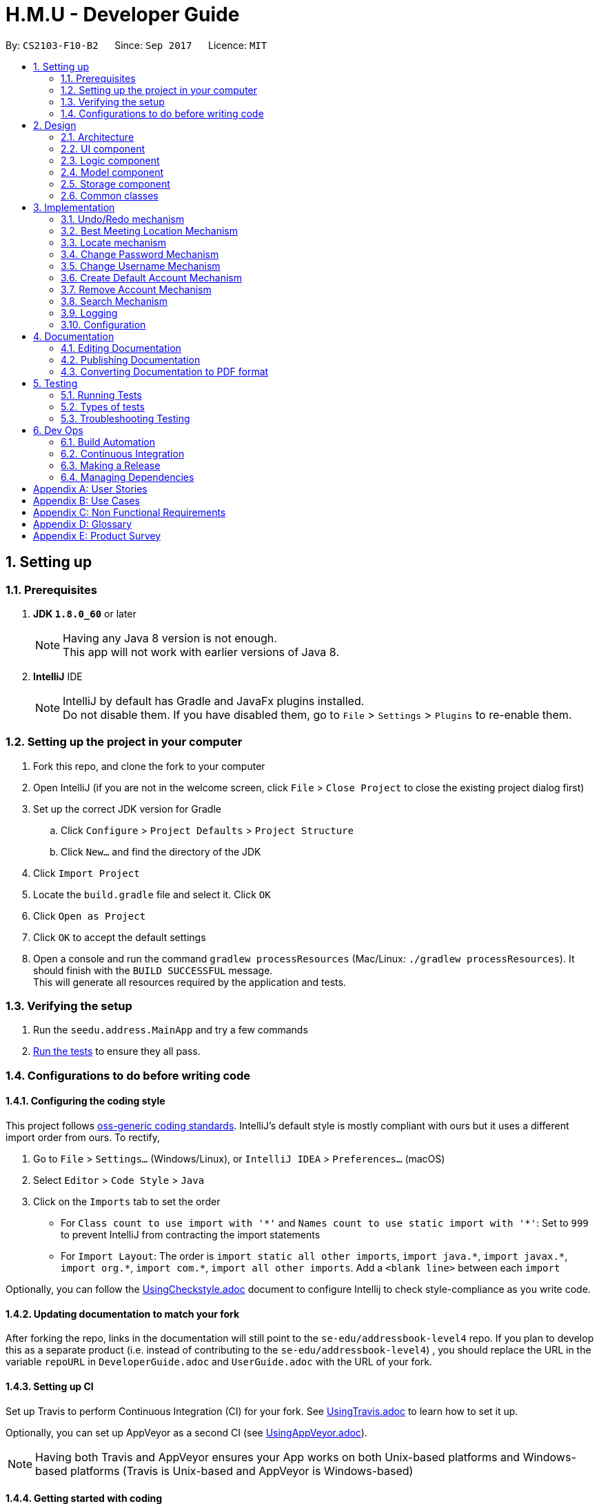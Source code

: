 ﻿= H.M.U - Developer Guide
:toc:
:toc-title:
:toc-placement: preamble
:sectnums:
:imagesDir: images
:stylesDir: stylesheets
ifdef::env-github[]
:tip-caption: :bulb:
:note-caption: :information_source:
endif::[]
ifdef::env-github,env-browser[:outfilesuffix: .adoc]
:repoURL: https://github.com/CS2103AUG2017-F10-B2/main

By: `CS2103-F10-B2`      Since: `Sep 2017`      Licence: `MIT`

== Setting up

=== Prerequisites

. *JDK `1.8.0_60`* or later
+
[NOTE]
Having any Java 8 version is not enough. +
This app will not work with earlier versions of Java 8.
+

. *IntelliJ* IDE
+
[NOTE]
IntelliJ by default has Gradle and JavaFx plugins installed. +
Do not disable them. If you have disabled them, go to `File` > `Settings` > `Plugins` to re-enable them.


=== Setting up the project in your computer

. Fork this repo, and clone the fork to your computer
. Open IntelliJ (if you are not in the welcome screen, click `File` > `Close Project` to close the existing project dialog first)
. Set up the correct JDK version for Gradle
.. Click `Configure` > `Project Defaults` > `Project Structure`
.. Click `New...` and find the directory of the JDK
. Click `Import Project`
. Locate the `build.gradle` file and select it. Click `OK`
. Click `Open as Project`
. Click `OK` to accept the default settings
. Open a console and run the command `gradlew processResources` (Mac/Linux: `./gradlew processResources`). It should finish with the `BUILD SUCCESSFUL` message. +
This will generate all resources required by the application and tests.

=== Verifying the setup

. Run the `seedu.address.MainApp` and try a few commands
. link:#testing[Run the tests] to ensure they all pass.

=== Configurations to do before writing code

==== Configuring the coding style

This project follows https://github.com/oss-generic/process/blob/master/docs/CodingStandards.md[oss-generic coding standards]. IntelliJ's default style is mostly compliant with ours but it uses a different import order from ours. To rectify,

. Go to `File` > `Settings...` (Windows/Linux), or `IntelliJ IDEA` > `Preferences...` (macOS)
. Select `Editor` > `Code Style` > `Java`
. Click on the `Imports` tab to set the order

* For `Class count to use import with '\*'` and `Names count to use static import with '*'`: Set to `999` to prevent IntelliJ from contracting the import statements
* For `Import Layout`: The order is `import static all other imports`, `import java.\*`, `import javax.*`, `import org.\*`, `import com.*`, `import all other imports`. Add a `<blank line>` between each `import`

Optionally, you can follow the <<UsingCheckstyle#, UsingCheckstyle.adoc>> document to configure Intellij to check style-compliance as you write code.

==== Updating documentation to match your fork

After forking the repo, links in the documentation will still point to the `se-edu/addressbook-level4` repo. If you plan to develop this as a separate product (i.e. instead of contributing to the `se-edu/addressbook-level4`) , you should replace the URL in the variable `repoURL` in `DeveloperGuide.adoc` and `UserGuide.adoc` with the URL of your fork.

==== Setting up CI

Set up Travis to perform Continuous Integration (CI) for your fork. See <<UsingTravis#, UsingTravis.adoc>> to learn how to set it up.

Optionally, you can set up AppVeyor as a second CI (see <<UsingAppVeyor#, UsingAppVeyor.adoc>>).

[NOTE]
Having both Travis and AppVeyor ensures your App works on both Unix-based platforms and Windows-based platforms (Travis is Unix-based and AppVeyor is Windows-based)

==== Getting started with coding

When you are ready to start coding,

1. Get some sense of the overall design by reading the link:#architecture[Architecture] section.
2. Take a look at the section link:#suggested-programming-tasks-to-get-started[Suggested Programming Tasks to Get Started].

== Design

=== Architecture

image::Architecture.png[width="600"]
_Figure 2.1.1 : Architecture Diagram_

The *_Architecture Diagram_* given above explains the high-level design of the App. Given below is a quick overview of each component.

[TIP]
The `.pptx` files used to create diagrams in this document can be found in the link:{repoURL}/docs/diagrams/[diagrams] folder. To update a diagram, modify the diagram in the pptx file, select the objects of the diagram, and choose `Save as picture`.

`Main` has only one class called link:{repoURL}/src/main/java/seedu/address/MainApp.java[`MainApp`]. It is responsible for,

* At app launch: Initializes the components in the correct sequence, and connects them up with each other.
* At shut down: Shuts down the components and invokes cleanup method where necessary.

link:#common-classes[*`Commons`*] represents a collection of classes used by multiple other components. Two of those classes play important roles at the architecture level.

* `EventsCenter` : This class (written using https://github.com/google/guava/wiki/EventBusExplained[Google's Event Bus library]) is used by components to communicate with other components using events (i.e. a form of _Event Driven_ design)
* `LogsCenter` : Used by many classes to write log messages to the App's log file.

The rest of the App consists of four components.

* link:#ui-component[*`UI`*] : The UI of the App.
* link:#logic-component[*`Logic`*] : The command executor.
* link:#model-component[*`Model`*] : Holds the data of the App in-memory.
* link:#storage-component[*`Storage`*] : Reads data from, and writes data to, the hard disk.

Each of the four components

* Defines its _API_ in an `interface` with the same name as the Component.
* Exposes its functionality using a `{Component Name}Manager` class.

For example, the `Logic` component (see the class diagram given below) defines it's API in the `Logic.java` interface and exposes its functionality using the `LogicManager.java` class.

image::LogicClassDiagram.png[width="800"]
_Figure 2.1.2 : Class Diagram of the Logic Component_

[discrete]
==== Events-Driven nature of the design

The _Sequence Diagram_ below shows how the components interact for the scenario where the user issues the command `delete 1`.

image::SDforDeletePerson.png[width="800"]
_Figure 2.1.3a : Component interactions for `delete 1` command (part 1)_

[NOTE]
Note how the `Model` simply raises a `AddressBookChangedEvent` when the Address Book data are changed, instead of asking the `Storage` to save the updates to the hard disk.

The diagram below shows how the `EventsCenter` reacts to that event, which eventually results in the updates being saved to the hard disk and the status bar of the UI being updated to reflect the 'Last Updated' time.

image::SDforDeletePersonEventHandling.png[width="800"]
_Figure 2.1.3b : Component interactions for `delete 1` command (part 2)_

[NOTE]
Note how the event is propagated through the `EventsCenter` to the `Storage` and `UI` without `Model` having to be coupled to either of them. This is an example of how this Event Driven approach helps us reduce direct coupling between components.

The sections below give more details of each component.

=== UI component

image::UiClassDiagram.png[width="800"]
_Figure 2.2.1 : Structure of the UI Component_

*API* : link:{repoURL}/src/main/java/seedu/address/ui/Ui.java[`Ui.java`]

The UI consists of a `MainWindow` that is made up of parts e.g.`CommandBox`, `ResultDisplay`, `PersonListPanel`, `StatusBarFooter`, `BrowserPanel` etc. All these, including the `MainWindow`, inherit from the abstract `UiPart` class.

The `UI` component uses JavaFx UI framework. The layout of these UI parts are defined in matching `.fxml` files that are in the `src/main/resources/view` folder. For example, the layout of the link:{repoURL}/src/main/java/seedu/address/ui/MainWindow.java[`MainWindow`] is specified in link:{repoURL}/src/main/resources/view/MainWindow.fxml[`MainWindow.fxml`]

The `UI` component,

* Executes user commands using the `Logic` component.
* Binds itself to some data in the `Model` so that the UI can auto-update when data in the `Model` change.
* Responds to events raised from various parts of the App and updates the UI accordingly.

=== Logic component

image::LogicClassDiagram.png[width="800"]
_Figure 2.3.1 : Structure of the Logic Component_

image::LogicCommandClassDiagram.png[width="800"]
_Figure 2.3.2 : Structure of Commands in the Logic Component. This diagram shows finer details concerning `XYZCommand` and `Command` in Figure 2.3.1_

*API* :
link:{repoURL}/src/main/java/seedu/address/logic/Logic.java[`Logic.java`]

.  `Logic` uses the `AddressBookParser` class to parse the user command.
.  This results in a `Command` object which is executed by the `LogicManager`.
.  The command execution can affect the `Model` (e.g. adding a person) and/or raise events.
.  The result of the command execution is encapsulated as a `CommandResult` object which is passed back to the `Ui`.

Given below is the Sequence Diagram for interactions within the `Logic` component for the `execute("delete 1")` API call.

image::DeletePersonSdForLogic.png[width="800"]
_Figure 2.3.1 : Interactions Inside the Logic Component for the `delete 1` Command_

=== Model component

image::ModelClassDiagram.png[width="800"]
_Figure 2.4.1 : Structure of the Model Component_

*API* : link:{repoURL}/src/main/java/seedu/address/model/Model.java[`Model.java`]

The `Model`,

* stores a `UserPref` object that represents the user's preferences.
* stores the Address Book data.
* exposes an unmodifiable `ObservableList<ReadOnlyPerson>` that can be 'observed' e.g. the UI can be bound to this list so that the UI automatically updates when the data in the list change.
* does not depend on any of the other three components.

=== Storage component

image::StorageClassDiagram.png[width="800"]
_Figure 2.5.1 : Structure of the Storage Component_

*API* : link:{repoURL}/src/main/java/seedu/address/storage/Storage.java[`Storage.java`]

The `Storage` component,

* can save `UserPref` objects in json format and read it back.
* can save the Address Book data in xml format and read it back.

=== Common classes

Classes used by multiple components are in the `seedu.addressbook.commons` package.

== Implementation

This section describes some noteworthy details on how certain features are implemented.

// tag::undoredo[]
=== Undo/Redo mechanism

The undo/redo mechanism is facilitated by an `UndoRedoStack`, which resides inside `LogicManager`. It supports undoing and redoing of commands that modifies the state of the address book (e.g. `add`, `edit`). Such commands will inherit from `UndoableCommand`.

`UndoRedoStack` only deals with `UndoableCommands`. Commands that cannot be undone will inherit from `Command` instead. The following diagram shows the inheritance diagram for commands:

image::LogicCommandClassDiagram.png[width="800"]

As you can see from the diagram, `UndoableCommand` adds an extra layer between the abstract `Command` class and concrete commands that can be undone, such as the `DeleteCommand`. Note that extra tasks need to be done when executing a command in an _undoable_ way, such as saving the state of the address book before execution. `UndoableCommand` contains the high-level algorithm for those extra tasks while the child classes implements the details of how to execute the specific command. Note that this technique of putting the high-level algorithm in the parent class and lower-level steps of the algorithm in child classes is also known as the https://www.tutorialspoint.com/design_pattern/template_pattern.htm[template pattern].

Commands that are not undoable are implemented this way:
[source,java]
----
public class ListCommand extends Command {
    @Override
    public CommandResult execute() {
        // ... list logic ...
    }
}
----

With the extra layer, the commands that are undoable are implemented this way:
[source,java]
----
public abstract class UndoableCommand extends Command {
    @Override
    public CommandResult execute() {
        // ... undo logic ...

        executeUndoableCommand();
    }
}

public class DeleteCommand extends UndoableCommand {
    @Override
    public CommandResult executeUndoableCommand() {
        // ... delete logic ...
    }
}
----

Suppose that the user has just launched the application. The `UndoRedoStack` will be empty at the beginning.

The user executes a new `UndoableCommand`, `delete 5`, to delete the 5th person in the address book. The current state of the address book is saved before the `delete 5` command executes. The `delete 5` command will then be pushed onto the `undoStack` (the current state is saved together with the command).

image::UndoRedoStartingStackDiagram.png[width="800"]

As the user continues to use the program, more commands are added into the `undoStack`. For example, the user may execute `add n/David ...` to add a new person.

image::UndoRedoNewCommand1StackDiagram.png[width="800"]

[NOTE]
If a command fails its execution, it will not be pushed to the `UndoRedoStack` at all.

The user now decides that adding the person was a mistake, and decides to undo that action using `undo`.

We will pop the most recent command out of the `undoStack` and push it back to the `redoStack`. We will restore the address book to the state before the `add` command executed.

image::UndoRedoExecuteUndoStackDiagram.png[width="800"]

[NOTE]
If the `undoStack` is empty, then there are no other commands left to be undone, and an `Exception` will be thrown when popping the `undoStack`.

The following sequence diagram shows how the undo operation works:

image::UndoRedoSequenceDiagram.png[width="800"]

The redo does the exact opposite (pops from `redoStack`, push to `undoStack`, and restores the address book to the state after the command is executed).

[NOTE]
If the `redoStack` is empty, then there are no other commands left to be redone, and an `Exception` will be thrown when popping the `redoStack`.

The user now decides to execute a new command, `clear`. As before, `clear` will be pushed into the `undoStack`. This time the `redoStack` is no longer empty. It will be purged as it no longer make sense to redo the `add n/David` command (this is the behavior that most modern desktop applications follow).

image::UndoRedoNewCommand2StackDiagram.png[width="800"]

Commands that are not undoable are not added into the `undoStack`. For example, `list`, which inherits from `Command` rather than `UndoableCommand`, will not be added after execution:

image::UndoRedoNewCommand3StackDiagram.png[width="800"]

The following activity diagram summarize what happens inside the `UndoRedoStack` when a user executes a new command:

image::UndoRedoActivityDiagram.png[width="200"]

=== Best Meeting Location Mechanism
image::mrtMapImage.png[width="800"]
TheBest Meeting Location Mechanism is an algorithm to compute the best mrt
station for the user to meet. The "best mrt station" is defined as the mrt station
that requires the least total travelling time among all the users. As shown in the
image above, MacPherson is the "best mrt station". The other non-grey circle (that
doesn't have name indicated) are mrt stations where the users lives. The size of that
circle reflects the number of people actually living there or near there.

The primary logic for getting the best meeting location is stored with the
MrtMapLogic.java file. This method uses Dijkstra's algorithm to find the minimum
travelling time to every mrt stations for every users. The total travelling time for
a particular mrt station is the summation of all the user's least travelling time
for the original location to that location. The mrt station that has the least
total travelling time will be declared as the "best mrt station" for meeting.

The travelling time computed reflects the actual travelling time if a person is to
actually travel physically from one station in singapore to another. Note that only
Singapore's currently operating Mrt Stations are included. The time taken for an
individual to transfer a station is reflected as 5 minutes, which is accurate considering
that a person need to walk to the other mrt line, then wait for the train to arrive.

The information regarding the mrt station and travelling time is hard coded within
the java class itself to avoid any other class from altering any of that information.
Another reason for storing the information within the java class is because the class
that visualises the MRT MAP (shown above) requires the exact same station to work.
As shown in the image, the mrt map is roughtly similar with that found in that
standard Singapore map. This is made possible with some of the coordinate of the
mrt station within the canvass itself being hard coded.


=== Locate mechanism

The Locate Command gets the last shown list, which is the current list of persons being shown before using this command.

Locate Command only deals with the GUI part. When specified an index, it retrieves the person to be located and send a new `LocateCommandEvent` to `EventCenter`.

`BrowserPanel` takes such an event message and uses Google Map to search the person's address when receiving a LocateCommandEvent.
----
public class BrowserPanel extends UiPart<Region> {
    @Subscribe
    private void handleLocateCommandEvent(LocateCommandEvent event) {
        logger.info(LogsCenter.getEventHandlingLogMessage(event));
        loadLocationPage(event.getPerson());
    }
}

----

loadLocationPage adds the person's address info after the searching URL of Google map to get the URL of searching the specified person's address and loads the relevant page.

==== Design Considerations

**Aspect:** Implementation of `UndoableCommand` +
**Alternative 1 (current choice):** Add a new abstract method `executeUndoableCommand()` +
**Pros:** We will not lose any undone/redone functionality as it is now part of the default behaviour. Classes that deal with `Command` do not have to know that `executeUndoableCommand()` exist. +
**Cons:** Hard for new developers to understand the template pattern. +
**Alternative 2:** Just override `execute()` +
**Pros:** Does not involve the template pattern, easier for new developers to understand. +
**Cons:** Classes that inherit from `UndoableCommand` must remember to call `super.execute()`, or lose the ability to undo/redo.

---

**Aspect:** How undo & redo executes +
**Alternative 1 (current choice):** Saves the entire address book. +
**Pros:** Easy to implement. +
**Cons:** May have performance issues in terms of memory usage. +
**Alternative 2:** Individual command knows how to undo/redo by itself. +
**Pros:** Will use less memory (e.g. for `delete`, just save the person being deleted). +
**Cons:** We must ensure that the implementation of each individual command are correct.

---

**Aspect:** Type of commands that can be undone/redone +
**Alternative 1 (current choice):** Only include commands that modifies the address book (`add`, `clear`, `edit`). +
**Pros:** We only revert changes that are hard to change back (the view can easily be re-modified as no data are lost). +
**Cons:** User might think that undo also applies when the list is modified (undoing filtering for example), only to realize that it does not do that, after executing `undo`. +
**Alternative 2:** Include all commands. +
**Pros:** Might be more intuitive for the user. +
**Cons:** User have no way of skipping such commands if he or she just want to reset the state of the address book and not the view. +
**Additional Info:** See our discussion  https://github.com/se-edu/addressbook-level4/issues/390#issuecomment-298936672[here].

---

**Aspect:** Data structure to support the undo/redo commands +
**Alternative 1 (current choice):** Use separate stack for undo and redo +
**Pros:** Easy to understand for new Computer Science student undergraduates to understand, who are likely to be the new incoming developers of our project. +
**Cons:** Logic is duplicated twice. For example, when a new command is executed, we must remember to update both `HistoryManager` and `UndoRedoStack`. +
**Alternative 2:** Use `HistoryManager` for undo/redo +
**Pros:** We do not need to maintain a separate stack, and just reuse what is already in the codebase. +
**Cons:** Requires dealing with commands that have already been undone: We must remember to skip these commands. Violates Single Responsibility Principle and Separation of Concerns as `HistoryManager` now needs to do two different things. +
// end::undoredo[]


// tag::changepw[]
=== Change Password Mechanism
The Change Password mechanism resides inside `LogicManager`.
It supports the changing of password which requires the previous username
and password. The command will not be inherited from `UndoableCommand`. This
is due to security reasons and users will not be able to `undo` their password
change. Users have to change the password again through the command `changepw`.

As `ChangePasswordCommand` does not inherit from `UndoableCommand`, it will
inherit from `Command` instead. The following diagram shows the inheritance
diagram for commands:

image::ChangePasswordCommandInheritance.png[width="800"]

As you can see from the diagram, `ChangePasswordCommand` does not inherit from `UndoableCommand`
just like `find` and `undo`.

Below is the sequence diagram of the `ChangePasswordCommand`.

image::ChangePasswordSequenceDiagram.png[width="800"]

Firstly, the `changepw` command is typed into the Command Line. This starts up the `LogicManager` which
then parses the command using `AddressBookParser`. It then executes using `model`, which retrieves
the `UserPrefs`. It then changes the password in the `preferences.json` file after hashing it using
SHA-256 in the `changePassword()` method.

// end::changepw[]

// tag::pwconsideration[]
==== Design Considerations


*Aspect:* To hash or not to hash passwords

*Alternative 1 (current choice):* Hash the password

*Pros:* Added level of security as password is hashed.

*Cons:* Slightly more troublesome to implement hashing algorithm.

*Alternative 2*: Don't hash the password

*Pros:* Straightforward

*Cons:* Less security

*Aspect:* To include username or not to include in `changepw`

*Alternative 1 (current choice):* Require correct username to change password

*Pros:* For future development, where many users can use a single app using different
usernames.

*Cons:* User might forget username.

*Alternative 2*: Does not require username to change password

*Pros:* Very straightforward (`changepw oldpassword newpassword`)

*Cons:* Might have to change a lot of components if want to allow users to have multiple accounts in
the later part of the project.

// end::pwconsideration[]


// tag::changeuser[]
=== Change Username Mechanism
The Change Username mechanism resides inside `LogicManager`.
It supports the changing of username which requires the previous username
and password. The command will not be inherited from `UndoableCommand`. This
is due to security reasons and users will not be able to `undo` their username
change. Users have to change the password again through the command `changeuser`.

As `ChangeUsernameCommand` does not inherit from `UndoableCommand`, it will
inherit from `Command` instead.

Firstly, the `changeuser` command is typed into the Command Line. This starts up the `LogicManager` which
then parses the command using `AddressBookParser`. It then executes using `model`, which retrieves
the `UserPrefs`. It then changes the username in the `preferences.json` file. Unlike ChangePasswordCommand,
the username is not hased using SHA-256.

// end::changeuser[]

// tag::changeuserconsiderations[]

==== Design Considerations

*Aspect:* To have username or not to have username

*Alternative 1 (current choice):* Have username

*Pros:* In view of future developments, users will be able to use different accounts.
More security as user needs both `username` and `password` to log in.

*Cons:* Users need to remember more information (For future development: Implement a hint feature whereby it
gives users hints in case they forget their username or password)

*Alternative 2*: Don't have username

*Pros:* Straightforward

*Cons:* Less security

// end::changeuserconsiderations[]

// tag::createDefaultAcc[]

=== Create Default Account Mechanism
The Create Default Account mechanism resides inside `LogicManager`.
It supports the creation of an account of username and password, `admin`. The command will not be inherited from
`UndoableCommand`. This is due to security reasons and users will not be able to `undo` their account creation.


As `CreateDefaultAccountCommand` does not inherit from `UndoableCommand`, it will
inherit from `Command` instead.

Firstly, the pre-condition to use this command is that no existing account must be in `Storage` file,
`preferences.json`. Secondly, the user have to type `createDefaultAccount` in the command line. This starts up the `LogicManager` which
then parses the command using `AddressBookParser`. It then executes using `model`, which retrieves
the `UserPrefs`. It then changes the `username` and `password` in the `preferences.json` file to `admin`. Just like
the Change Password Mechanism, the password is hashed using SHA-256.

// end::createDefaultAcc[]

// tag::createDefaultConsiderations[]

==== Design Considerations

*Aspect:* To have the feature or not

*Alternative 1 (current choice):* Have Feature

*Pros:* Cater to different kinds of users. Some users might not want to have the login feature as they do not
have important information in their H.M.U contacts. However, some users might want the login feature. Thus, at
the start, they can choose to create an account or not.

*Cons:* Feature might change in the future as we allow users to create more than 1 account.

*Alternative 2*: Do not have feature

*Pros:* None

*Cons:* Username and Password is equals to null at the start. To use the `changeuser` and `changepw` command,
the user have to key in white spaces which might not seem intuitive to use and not user-friendly.


*Aspect:* To create default username and password or allow users to key in desired username and password from the start

*Alternative 1 (current choice):* Default username and password

*Pros:* In case of the use of this command by accident, users will know the username and password as shown in
the user guide.

*Cons:* Users will have to go through 3 commands just to change the username and password. (They have to go through
`createDefaultAcc`, `changepw`, and `changeuser`)

*Alternative 2:* Allow users to create their username and password with 1 command

*Pros:* More user-friendly

*Cons:* Users who are experimenting with the new application might accidentally create an account without
their knowledge and end up locking themselves out of the application.

*Suggestions:* +
Implement forget username/password feature where users can use the command to get hints of
their username and password that they have set. +

Use a double confirm message when user uses `createDefaultAcc` command.

If implemented suggestion, `createDefaultAcc` will become `createAcc` where users can set their username
and password. (v2.0)

// end::createDefaultConsiderations[]

// tag::removeLogin[]

=== Remove Account Mechanism
The Remove Login Mechanism resides inside `LogicManager`.
It supports the removal of an account. The command will not be inherited from
`UndoableCommand`. This is due to security reasons and users will not be able to `undo` their account removal.

As `RemoveAccountCommand` does not inherit from `UndoableCommand`, it will
inherit from `Command` instead.

Firstly, the pre-condition to use this command is that there must be an existing account in `Storage` file,
`preferences.json`. Secondly, the user have to type `removeLogin` in the command line followed by
his `username` and `password`. This starts up the `LogicManager` which then parses the command
using `AddressBookParser`. It then executes using `model`, which retrieves
the `UserPrefs`. It then changes the `username` and `password` in the `preferences.json` file to `null`. In the LogicManager,
when both `username` and `password` is `null`, H.M.U will work automatically without the need to login.

// end::removeLogin[]

// tag::removeLoginConsiderations[]

==== Design Considerations

*Aspect:* To have the feature or not

*Alternative 1 (current choice):* Have Feature

*Pros:* Cater to different kinds of users. Some users might not want to have the login feature as they do not
have important information in their H.M.U contacts. However, some users might want the login feature. Thus, this
feature allows users to change their preferences to have a login at any point in time.

*Cons:* Feature might change in the future as we allow users to create more than 1 account.

*Alternative 2*: Do not have feature

*Pros:* None

*Cons:* Once account is created, users will not be able to disable the login feature.

// end::removeLoginConsiderations[]

// tag::search[]
=== Search Mechanism
The Search Mechanism is implemented mainly in the logic and model component. It allows for searches to be performed on different fields,
with 2 different types of searches to be performed on multiple fields: "AND" and "OR" search.
The command will not make any changes to the addressbook and thus does not inherit from `Undoable Command`.

The variety of search mechanisms are implemented to enable users to find their contacts easily when they have a large number of contacts in their addressbook.
This is also to get a filtered view of persons such that the command `arrange` which requires the indices of the persons is more user friendly.

The commands for the search mechanisms are as follows:

image::findRelationDiagram.png[width="800"]

As shown, there is `findByName`, which conducts an "OR" search based on the field `name`, and the same goes for every other field.
`find` however can conduct both "AND" and "OR" searches with multiple fields.

Below is a sequence diagram for the FindCommand.

image::findSeqDiagram.png[width="800"]

After the user inputs the fields he wants to search in, the logic manager evokes the `AddressbookParser` and the `FindCommandParser`,
which maps the different fields into a `FindPersonDescriptor`, which stores all the search keywords. The descriptor is passed into a `FindCommand`.
The FindCommand initialises with its `PersonContainsKeywordsPredicates`, which gets all the keywords from the descriptor.
The FindCommand is then returned to the logic manager which calls for `command.execute()`.
The FindCommand uses the model to get persons in the current view and tests all persons based on the predicate.
Accordind to the type of search and number of matches, the person(s) that fulfills the search criteria will be shown on the GUI.

// end::search[]

=== Logging

We are using `java.util.logging` package for logging. The `LogsCenter` class is used to manage the logging levels and logging destinations.

* The logging level can be controlled using the `logLevel` setting in the configuration file (See link:#configuration[Configuration])
* The `Logger` for a class can be obtained using `LogsCenter.getLogger(Class)` which will log messages according to the specified logging level
* Currently log messages are output through: `Console` and to a `.log` file.

*Logging Levels*

* `SEVERE` : Critical problem detected which may possibly cause the termination of the application
* `WARNING` : Can continue, but with caution
* `INFO` : Information showing the noteworthy actions by the App
* `FINE` : Details that is not usually noteworthy but may be useful in debugging e.g. print the actual list instead of just its size

=== Configuration

Certain properties of the application can be controlled (e.g App name, logging level) through the configuration file (default: `config.json`).

== Documentation

We use asciidoc for writing documentation.

[NOTE]
We chose asciidoc over Markdown because asciidoc, although a bit more complex than Markdown, provides more flexibility in formatting.

=== Editing Documentation

See <<UsingGradle#rendering-asciidoc-files, UsingGradle.adoc>> to learn how to render `.adoc` files locally to preview the end result of your edits.
Alternatively, you can download the AsciiDoc plugin for IntelliJ, which allows you to preview the changes you have made to your `.adoc` files in real-time.

=== Publishing Documentation

See <<UsingTravis#deploying-github-pages, UsingTravis.adoc>> to learn how to deploy GitHub Pages using Travis.

=== Converting Documentation to PDF format

We use https://www.google.com/chrome/browser/desktop/[Google Chrome] for converting documentation to PDF format, as Chrome's PDF engine preserves hyperlinks used in webpages.

Here are the steps to convert the project documentation files to PDF format.

.  Follow the instructions in <<UsingGradle#rendering-asciidoc-files, UsingGradle.adoc>> to convert the AsciiDoc files in the `docs/` directory to HTML format.
.  Go to your generated HTML files in the `build/docs` folder, right click on them and select `Open with` -> `Google Chrome`.
.  Within Chrome, click on the `Print` option in Chrome's menu.
.  Set the destination to `Save as PDF`, then click `Save` to save a copy of the file in PDF format. For best results, use the settings indicated in the screenshot below.

image::chrome_save_as_pdf.png[width="300"]
_Figure 5.6.1 : Saving documentation as PDF files in Chrome_

== Testing

=== Running Tests

There are three ways to run tests.

[TIP]
The most reliable way to run tests is the 3rd one. The first two methods might fail some GUI tests due to platform/resolution-specific idiosyncrasies.

*Method 1: Using IntelliJ JUnit test runner*

* To run all tests, right-click on the `src/test/java` folder and choose `Run 'All Tests'`
* To run a subset of tests, you can right-click on a test package, test class, or a test and choose `Run 'ABC'`

*Method 2: Using Gradle*

* Open a console and run the command `gradlew clean allTests` (Mac/Linux: `./gradlew clean allTests`)

[NOTE]
See <<UsingGradle#, UsingGradle.adoc>> for more info on how to run tests using Gradle.

*Method 3: Using Gradle (headless)*

Thanks to the https://github.com/TestFX/TestFX[TestFX] library we use, our GUI tests can be run in the _headless_ mode. In the headless mode, GUI tests do not show up on the screen. That means the developer can do other things on the Computer while the tests are running.

To run tests in headless mode, open a console and run the command `gradlew clean headless allTests` (Mac/Linux: `./gradlew clean headless allTests`)

=== Types of tests

We have two types of tests:

.  *GUI Tests* - These are tests involving the GUI. They include,
.. _System Tests_ that test the entire App by simulating user actions on the GUI. These are in the `systemtests` package.
.. _Unit tests_ that test the individual components. These are in `seedu.address.ui` package.
.  *Non-GUI Tests* - These are tests not involving the GUI. They include,
..  _Unit tests_ targeting the lowest level methods/classes. +
e.g. `seedu.address.commons.StringUtilTest`
..  _Integration tests_ that are checking the integration of multiple code units (those code units are assumed to be working). +
e.g. `seedu.address.storage.StorageManagerTest`
..  Hybrids of unit and integration tests. These test are checking multiple code units as well as how the are connected together. +
e.g. `seedu.address.logic.LogicManagerTest`


=== Troubleshooting Testing
**Problem: `HelpWindowTest` fails with a `NullPointerException`.**

* Reason: One of its dependencies, `UserGuide.html` in `src/main/resources/docs` is missing.
* Solution: Execute Gradle task `processResources`.

== Dev Ops

=== Build Automation

See <<UsingGradle#, UsingGradle.adoc>> to learn how to use Gradle for build automation.

=== Continuous Integration

We use https://travis-ci.org/[Travis CI] and https://www.appveyor.com/[AppVeyor] to perform _Continuous Integration_ on our projects. See <<UsingTravis#, UsingTravis.adoc>> and <<UsingAppVeyor#, UsingAppVeyor.adoc>> for more details.

=== Making a Release

Here are the steps to create a new release.

.  Update the version number in link:{repoURL}/src/main/java/seedu/address/MainApp.java[`MainApp.java`].
.  Generate a JAR file <<UsingGradle#creating-the-jar-file, using Gradle>>.
.  Tag the repo with the version number. e.g. `v0.1`
.  https://help.github.com/articles/creating-releases/[Create a new release using GitHub] and upload the JAR file you created.

=== Managing Dependencies

A project often depends on third-party libraries. For example, Address Book depends on the http://wiki.fasterxml.com/JacksonHome[Jackson library] for XML parsing. Managing these _dependencies_ can be automated using Gradle. For example, Gradle can download the dependencies automatically, which is better than these alternatives. +
a. Include those libraries in the repo (this bloats the repo size) +
b. Require developers to download those libraries manually (this creates extra work for developers)

[appendix]

== User Stories

Priorities: High (must have) - `* * \*`, Medium (nice to have) - `* \*`, Low (unlikely to have) - `*`

[width="59%",cols="22%,<23%,<25%,<30%",options="header",]
|=======================================================================
|Priority |As a ... |I want to ... |So that I can...
|`* * *` |new user |see usage instructions |refer to instructions when I forget how to use the App

|`* * *` |user |add a new person |

|`* * *` |user |set a schedule for my contacts |see when they are free

|`* * *` |user |find the nearest common meeting point |decide on where to meet my contacts

|`* * *` |user who does not need added security |be able to remove login requirements |access H.M.U without logging in

|`* * *` |user |delete a person |remove entries that I no longer need

|`* * *` |user |find a person by name |locate details of persons without having to go through the entire list

|`* * *` |user |search for the user based on certain keywords|find contacts easily

|`* * *` |user |know how to use the commands  |to get familiar with the app

|`* * *` |user with few contacts |sort my contacts by name |find my contacts easily by scrolling

|`* * *` |user |save my contacts both online and offline |quit the project without fear of losing my contacts

|`* * *` |user |exit the program |

|`* * *` |user |list my contacts |see all my entries

|`* * *` |user |edit my contacts |update any changes to my contacts

|`* * *` |user |see my contacts' schedule on a timetable |visualize it easily

|`* *` |user |see the contact's information when clicking on them |see it more clearly

|`* *` |user |find my contacts by MRT |find who stays at a particular location

|`* *` |user |find my contacts location on Google Maps |know how to get to the location easily

|`* *` |user |double-confirm the delete command and clear command|avoid accidental commands

|`* *` |user |view my command history |recall what changes I have made

|`* *` |user |add a photo beside my contact |associate my contact using their photos

|`* *` |user |export a contact |share the contact with someone

|`* *` |user |find all contacts with a particular tag |locate all details of the group without having to go through the entire list

|`* *` |experienced user |enter a command shortcut |save time

|`* *` |user |open the program with a keyboard shortcut |save time

|`* *` |new user |import my contacts from other existing contact lists |save time by not needing to manually add my contacts again

|`* *` |user |hide link:#private-contact-detail[private contact details] by default |minimize chance of someone else seeing them by accident

|`* *` |user |have a backup file and a backup command |store the data to avoid accidental data loss

|`* *` |user |set up a login password |prevent someone else from looking at my contacts just by opening the application

|`* *` |user |see a network of my contacts' addresses on Google Maps |see where all my contacts live on a map

|`* *` |user |undo a command |remove any unwanted changes I might accidentally make

|`* *` |user |redo an undone command |reapply the changes that I might accidentally undo

|`* *` |user with many contacts |get the person who was searched by the user for the most times |get the info of frequent contacts easily

|`*` |user |link my contacts to social media platforms |visit my friend's profile easily

|`*` |user |customize the GUI |personalize its aesthetics to my liking

|`*` |user with many contacts |sort persons by name |locate a person easily
|=======================================================================


{More to be added}

[appendix]
== Use Cases

(For all use cases below, the *System* is the `H.M.U` and the *Actor* is the `user`, unless specified otherwise)

[discrete]

== User case: Add person

*MSS*

1. User requests to add person with the person's name, email, phone, address and mrt location
2. H.M.U adds the person

Use case ends.

*Extensions*

[none]
** 1a. The user missed out a parameter

** 1a1. H.M.U shows an error message. +

Use case ends.

[discrete]
== Use case: Delete person

*MSS*

1.  User requests to list persons
2.  H.M.U shows a list of persons
3.  User requests to delete a specific person in the list
4.  H.M.U deletes the person
+
Use case ends.

*Extensions*

[none]
* 2a. The list is empty.
+
Use case ends.

* 3a. The given index is invalid.
+
[none]
** 3a1. H.M.U shows an error message.
+
Use case resumes at step 2.

[discrete]
== Use case: Sort person

*MSS*

1. User requests to list persons
2. H.M.U shows a list of persons
3. User requests to sort contacts by name
4. H.M.U sorts contacts by name
+
Use case ends.

*Extensions*

[none]
* 2a. The list is empty.
+
Use case ends.

[discrete]
== Use case: Help

*MSS*

1. User requests help
2. H.M.U opens a new help window
+
Use case ends.

[discrete]
== Use case: Edit person

*MSS*

1. User requests to edit person
2. User types in new particulars
3. AddressBook edits contact
+
Use case ends.

*Extensions*

[none]
* 3a. The given index is invalid.
+
[none]
** 3a1. AddressBook shows an error message.
+
Use case resumes at step 2.

[discrete]
== Use case: Create Default Account

*MSS*

1. User requests to create default account
2. User types in command
3. H.M.U creates default account for user
+
Use case ends.

*Extensions*

[none]
* 2a. A user account already exists.
+
[none]
** 2a1. H.M.U shows an error message.
+
Use case ends.

[discrete]
== Use case: Create Default Account

*MSS*

1. User requests to create default account
2. User types in command
3. H.M.U creates default account for user
+
Use case ends.

*Extensions*

[none]
* 2a. A user account already exists.
+
[none]
** 2a1. H.M.U shows an error message.
+
Use case ends.

[discrete]
== Use case: Change Passsword

*MSS*

1. User requests to change password
2. User types in username, old password and new password after command
3. H.M.U changes password for user
+
Use case ends.

*Extensions*

[none]
* 1a. User types in wrong command
+
[none]
** 1a1. H.M.U shows an error message
+
Use case resumes at step 1

* 1b. User does not have an account
+
[none]
** 1b1. H.M.U shows an error message
+
Use case ends

[none]
* 2b. User types in invalid username
+
[none]
** 2b1. H.M.U shows an invalid credentials message
+
Use case resumes at step 2

[none]
* 2c. User types in invalid password
+
[none]
** 2c1. H.M.U shows an invalid credentials message
+
Use case resumes at step 2

[discrete]
== Use case: Remove Login

*MSS*

1. User requests to remove login account
2. User types in username and password
3. H.M.U removes login account
+
Use case ends

*Extensions*

[none]

* 1a. User does not have account set up
** 1a1. H.M.U shows an error message
+
Use case ends

* 2a. User types in invalid username
+
[none]
** 2a1. H.M.U shows an invalid credentials message
+
Use case resumes at step 2

* 2b. User types in invalid password
+
[none]
** 2a2. H.M.U shows an invalid credentials message
+
Use case resumes at step 2

[appendix]

== Non Functional Requirements

.  Should work on any link:#mainstream-os[mainstream OS] as long as it has Java `1.8.0_60` or higher installed.
.  Should be able to hold up to 1000 persons without a noticeable sluggishness in performance for typical usage.
.  A user with above average typing speed for regular English text (i.e. not code, not system admin commands) should be able to accomplish most of the tasks faster using commands than using the mouse.
.  The program should be able to start up within 5 seconds.
.  The program should be able to respond to any queries within 1 second.


[appendix]
== Glossary

Tag
--> A short phrase to describe your contact

[[mainstream-os]]
Mainstream OS

....
Windows, Linux, Unix, OS-X
....

[[private-contact-detail]]
Private contact detail

....
A contact detail that is not meant to be shared with others
....

[appendix]
== Product Survey

Handy Address Book

Author: Doctor Java

Pros:

* Functions Well
* Custom Categories
* Import/Export Contacts
* Label Printing
* Google Contacts Sync

Cons:

* Costly
